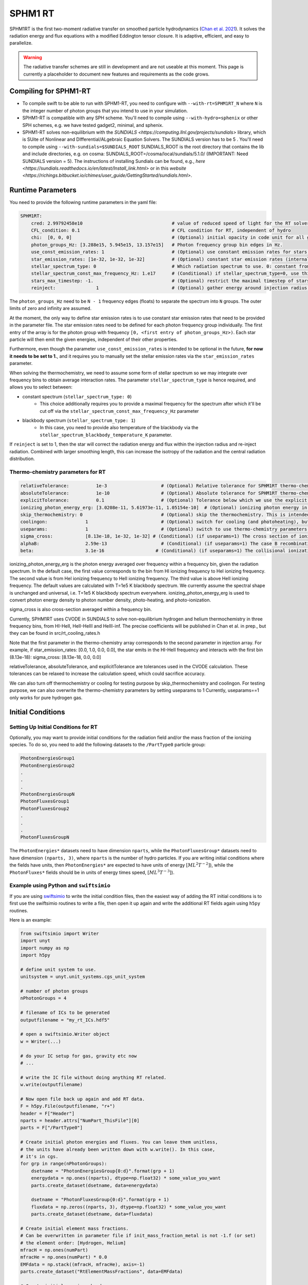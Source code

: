 .. SPHM1RT Radiative Transfer
    Tsang Keung Chan 01.2022

.. _rt_SPHM1:
   
SPHM1 RT
--------

SPHM1RT is the first two-moment radiative transfer on smoothed particle hydrodynamics (`Chan et al. 2021
<https://ui.adsabs.harvard.edu/abs/2021MNRAS.505.5784C/abstract>`_). It solves the radiation energy and flux equations with a modified Eddington tensor closure. It is adaptive, efficient, and easy to parallelize.

.. warning::
    The radiative transfer schemes are still in development and are not useable
    at this moment. This page is currently a placeholder to document new
    features and requirements as the code grows.


Compiling for SPHM1-RT
~~~~~~~~~~~~~~~~~~~~~~

-   To compile swift to be able to run with SPHM1-RT, you need to configure with
    ``--with-rt=SPHM1RT_N`` where ``N`` is the integer number of photon groups that 
    you intend to use in your simulation.

-   SPHM1-RT is compatible with any SPH scheme. You'll
    need to compile using ``--with-hydro=sphenix`` or other SPH schemes, e.g. we have tested gadget2, minimal, and sphenix.

-   SPHM1-RT solves non-equilibrium with the `SUNDIALS <https://computing.llnl.gov/projects/sundials>` library, 
    which is SUite of Nonlinear and DIfferential/ALgebraic Equation Solvers. The SUNDIALS version has to be  5 . 
    You'll need to compile using ``--with-sundials=$SUNDIALS_ROOT``    
    SUNDIALS_ROOT is the root directory that contains the lib and include directories, e.g. on cosma:
    SUNDIALS_ROOT=/cosma/local/sundials/5.1.0/
    (IMPORTANT: Need SUNDIALS version  = 5). 
    The instructions of installing Sundials can be found, e.g., 
    `here <https://sundials.readthedocs.io/en/latest/Install_link.html>` or in this `website 
    <https://richings.bitbucket.io/chimes/user_guide/GettingStarted/sundials.html>`.



Runtime Parameters
~~~~~~~~~~~~~~~~~~

You need to provide the following runtime parameters in the yaml file:

.. code:: yaml

    SPHM1RT:
        cred: 2.99792458e10                                 # value of reduced speed of light for the RT solver in code unit
        CFL_condition: 0.1                                  # CFL condition for RT, independent of hydro 
        chi:  [0, 0, 0]                                     # (Optional) initial opacity in code unit for all gas particles
        photon_groups_Hz: [3.288e15, 5.945e15, 13.157e15]   # Photon frequency group bin edges in Hz.
        use_const_emission_rates: 1                         # (Optional) use constant emission rates for stars as defined with star_emission_rates_erg_LSol parameter
        star_emission_rates: [1e-32, 1e-32, 1e-32]          # (Optional) constant star emission rates (internal unit: energy/time) for each photon frequency group to use if use_constant_emission_rates is set.
        stellar_spectrum_type: 0                            # Which radiation spectrum to use. 0: constant from 0 until some max frequency set by stellar_spectrum_const_max_frequency_Hz. 1: blackbody spectrum.
        stellar_spectrum_const_max_frequency_Hz: 1.e17      # (Conditional) if stellar_spectrum_type=0, use this maximal frequency for the constant spectrum. 
        stars_max_timestep: -1.                             # (Optional) restrict the maximal timestep of stars to this value (in internal units). Set to negative to turn off.
        reinject:               1                           # (Optional) gather energy around injection radius and re-inject the energy


The ``photon_groups_Hz`` need to be ``N - 1`` frequency edges (floats) to separate 
the spectrum into ``N`` groups. The outer limits of zero and infinity are 
assumed.

At the moment, the only way to define star emission rates is to use constant
star emission rates that need to be provided in the parameter file. The star 
emission rates need to be defined for each photon frequency group individually.
The first entry of the array is for the photon group with frequency 
``[0, <first entry of photon_groups_Hz>)``. Each star particle will then emit
the given energies, independent of their other properties.

Furthermore, even though the parameter ``use_const_emission_rates`` is 
intended to be optional in the future, **for now it needs to be set to 1.**, and
it requires you to manually set the stellar emission rates via the
``star_emission_rates`` parameter.

When solving the thermochemistry, we need to assume some form of stellar
spectrum so we may integrate over frequency bins to obtain average interaction
rates. The parameter ``stellar_spectrum_type`` is hence required, and allows you
to select between:

- constant spectrum (``stellar_spectrum_type: 0``)
    - This choice additionally requires you to provide a maximal frequency for
      the spectrum after which it'll be cut off via the 
      ``stellar_spectrum_const_max_frequency_Hz`` parameter

- blackbody spectrum (``stellar_spectrum_type: 1``)
    - In this case, you need to provide also temperature of the blackbody via the 
      ``stellar_spectrum_blackbody_temperature_K`` parameter.

If ``reinject`` is set to 1, then the star will correct the radiation energy and 
flux within the injection radius and re-inject radiation. Combined with larger 
smoothing length, this can increase the isotropy of the radiation and the central 
radiation distribution. 



Thermo-chemistry parameters for RT
``````````````````````````````````
.. code:: yaml

    relativeTolerance:          1e-3                    # (Optional) Relative tolerance for SPHM1RT thermo-chemistry intergration
    absoluteTolerance:          1e-10                   # (Optional) Absolute tolerance for SPHM1RT thermo-chemistry integration
    explicitTolerance:          0.1                     # (Optional) Tolerance below which we use the explicit solution in SPHM1RT thermo-chemistry
    ionizing_photon_energy_erg: [3.0208e-11, 5.61973e-11, 1.05154e-10]  # (Optional) ionizing photon energy in erg averaged over frequency bins
    skip_thermochemistry: 0                             # (Optional) skip the thermochemistry. This is intended only for debugging and testing the radiation transport, as it breaks the purpose of RT.
    coolingon:              1                           # (Optional) switch for cooling (and photoheating), but photo-ionization will be ongoing even if coolingon==0 
    useparams:              1                           # (Optional) switch to use thermo-chemistry parameters from the parameter file
    sigma_cross:            [8.13e-18, 1e-32, 1e-32] # (Conditional) (if useparams=1) The cross section of ionizing photons for hydrogen (cm^2)
    alphaB:                 2.59e-13                    # (Conditional) (if useparams=1) The case B recombination coefficient for hydrogen (cgs)
    beta:                   3.1e-16                   # (Conditional) (if useparams=1) The collisional ionization coefficient for hydrogen (cgs)


ionizing_photon_energy_erg is the photon energy averaged over frequency within a frequency bin, given the radiation spectrum. In the default case, 
the first value corresponds to the bin from HI ionizing frequency to HeI ionizing frequency.
The second value is from HeI ionizing frequency to HeII ionizing frequency.
The third value is above HeII ionizing frequency.
The default values are calculated with T=1e5 K blackbody spectrum.
We currently assume the spectral shape is unchanged and universal, i.e. T=1e5 K blackbody spectrum everywhere. 
ionizing_photon_energy_erg is used to convert photon energy density to photon number density, photo-heating, and photo-ionization.



sigma_cross is also cross-section averaged within a frequency bin. 

Currently, SPHM1RT uses CVODE in SUNDIALS to solve non-equilibrium hydrogen and helium thermochemistry in three frequency bins,
from HI-HeII, HeII-HeIII and HeIII-inf. The precise coefficients will be published in Chan et al. in prep.,
but they can be found in src/rt_cooling_rates.h

Note that the first parameter in the thermo-chemistry array 
corresponds to the second parameter in injection array. For example, if
star_emission_rates: [0.0, 1.0, 0.0, 0.0], 
the star emits in the HI-HeII frequency and interacts with the first bin (8.13e-18):
sigma_cross:            [8.13e-18, 0.0, 0.0]

relativeTolerance, absoluteTolerance, and explicitTolerance are tolerances used in the CVODE calculation. 
These tolerances can be relaxed to increase the calculation speed, which could sacrifice accuracy.

We can also turn off thermochemistry or cooling for testing purpose by skip_thermochemistry and coolingon.
For testing purpose, we can also overwrite the thermo-chemistry parameters by setting useparams to 1
Currently, useparams==1 only works for pure hydrogen gas.




Initial Conditions
~~~~~~~~~~~~~~~~~~


Setting Up Initial Conditions for RT
````````````````````````````````````

Optionally, you may want to provide initial conditions for the radiation field
and/or the mass fraction of the ionizing species.
To do so, you need to add the following datasets to the ``/PartType0`` particle
group:

.. code:: 

   PhotonEnergiesGroup1
   PhotonEnergiesGroup2 
   .
   .
   .
   PhotonEnergiesGroupN
   PhotonFluxesGroup1
   PhotonFluxesGroup2
   .
   .
   .
   PhotonFluxesGroupN


The ``PhotonEnergies*`` datasets need to have dimension ``nparts``, while the
``PhotonFluxesGroup*`` datasets need to have dimension ``(nparts, 3)``, where
``nparts`` is the number of hydro particles. If you are writing initial
conditions where the fields have units, then ``PhotonEnergies*`` are expected to
have units of energy :math:`[M L^2 T^{-2}]`), while the ``PhotonFluxes*`` fields
should be in units of energy times speed, :math:`[M L^3
T^{-3}]`).


Example using Python and ``swiftsimio``
````````````````````````````````````````

If you are using `swiftsimio <https://github.com/SWIFTSIM/swiftsimio>`_ to write
the initial condition files, then the easiest way of adding the RT initial
conditions is to first use the swiftsimio routines to write a file, then open it
up again and write the additional RT fields again using ``h5py`` routines.

Here is an example:

.. code:: python

    from swiftsimio import Writer
    import unyt
    import numpy as np
    import h5py

    # define unit system to use.
    unitsystem = unyt.unit_systems.cgs_unit_system

    # number of photon groups
    nPhotonGroups = 4

    # filename of ICs to be generated
    outputfilename = "my_rt_ICs.hdf5"

    # open a swiftsimio.Writer object
    w = Writer(...)

    # do your IC setup for gas, gravity etc now
    # ... 

    # write the IC file without doing anything RT related.
    w.write(outputfilename)

    # Now open file back up again and add RT data.
    F = h5py.File(outputfilename, "r+")
    header = F["Header"]
    nparts = header.attrs["NumPart_ThisFile"][0]
    parts = F["/PartType0"]

    # Create initial photon energies and fluxes. You can leave them unitless, 
    # the units have already been written down with w.write(). In this case, 
    # it's in cgs.
    for grp in range(nPhotonGroups):
        dsetname = "PhotonEnergiesGroup{0:d}".format(grp + 1)
        energydata = np.ones((nparts), dtype=np.float32) * some_value_you_want
        parts.create_dataset(dsetname, data=energydata)

        dsetname = "PhotonFluxesGroup{0:d}".format(grp + 1)
        fluxdata = np.zeros((nparts, 3), dtype=np.float32) * some_value_you_want
        parts.create_dataset(dsetname, data=fluxdata)

    # Create initial element mass fractions.
    # Can be overwritten in parameter file if init_mass_fraction_metal is not -1.f (or set)
    # the element order: [Hydrogen, Helium]
    mfracH = np.ones(numPart)
    mfracHe = np.ones(numPart) * 0.0
    EMFdata = np.stack((mfracH, mfracHe), axis=-1)
    parts.create_dataset("RtElementMassFractions", data=EMFdata)

    # Create initial species abundances.
    # abundance is in n_X/n_H unit.
    # Can be overwritten in parameter file if useabundances = 1
    # the abundance order: [e, HI, HII, HeI, HeII, HeIII]
    Ae = np.ones(numPart) * 0.0   
    AHI = np.ones(numPart) * 1.0  
    AHII = np.ones(numPart) * 0.0 
    AHeI = np.ones(numPart) * 0.0 
    AHeII = np.ones(numPart) * 0.0 
    AHeIII = np.ones(numPart) * 0.0 
    SAdata = np.stack((Ae, AHI, AHII, AHeI, AHeII, AHeIII), axis=-1)    
    parts.create_dataset("RtSpeciesAbundances", data=SAdata)

    # close up, and we're done!
    F.close()



Generate Ionization Mass Fractions Using SWIFT
``````````````````````````````````````````````

.. warning:: Using SWIFT to generate initial ionization mass fractions will
   overwrite the mass fractions that have been read in from the initial 
   conditions.

Optionally, you can use SWIFT to generate the initial mass fractions of the
elements. To set the initial mass fractions of all particles to the same
value, use the following parameters in the yaml parameter file:

.. code:: yaml

  init_mass_fraction_metal:     0.                    # (Optional) Inital mass fraction of particle mass in *all* metals (if it is set or not equal to -1.F, the initial fraction will be over-written.)
  init_mass_fraction_Hydrogen:  1.0                   # (Conditional) (if init_mass_fraction_metal != -1.0f) Inital mass fraction of particle mass in Hydrogen
  init_mass_fraction_Helium:    0.0                   # (Conditional) (if init_mass_fraction_metal != -1.0f) Inital mass fraction of particle mass in Helium

To set the species abundances of all particles to the same
value, use the following parameters in the yaml parameter file:

.. code:: yaml

  useabundances:              1                       # (Optional) use the species abundances below, instead of reading from initial condition
  init_species_abundance_e:        1e-5               # (Conditional) (if useabundances==1) free electron abundances (in unit hydrogen number density:nH)
  init_species_abundance_HI:       0.99999            # (Conditional) (if useabundances==1) HI abundances (in unit hydrogen number density:nH)
  init_species_abundance_HII:      1e-5               # (Conditional) (if useabundances==1) HII abundances (in unit hydrogen number density:nH)
  init_species_abundance_HeI:      0.0                # (Conditional) (if useabundances==1) HeI abundances (in unit hydrogen number density:nH)
  init_species_abundance_HeII:     0.0                # (Conditional) (if useabundances==1) HeII abundances (in unit hydrogen number density:nH)
  init_species_abundance_HeIII:    0.0                # (Conditional) (if useabundances==1) HeIII abundances (in unit hydrogen number density:nH)


Accessing Output Data
~~~~~~~~~~~~~~~~~~~~~~

We recommend using `swiftsimio <https://github.com/SWIFTSIM/swiftsimio>`_ to 
access the RT related snapshot data. The compatibility is being maintained.
Here's an example how to access some specific quantities that you might find
useful:


.. code:: python

    #!/usr/bin/env python3

    import swiftsimio
    import unyt

    data = swiftsimio.load("output_0001.hdf5")
    meta = data.metadata



    # Accessing RT Related Metadata
    # ---------------------------------

    # get scheme name: "SPH M1closure"
    scheme = str(meta.subgrid_scheme["RT Scheme"].decode("utf-8"))

    # number of photon groups used
    ngroups = int(meta.subgrid_scheme["PhotonGroupNumber"])

    # get the reduced speed of light that was used. Will have unyts.
    reduced_speed_of_light = meta.reduced_lightspeed




    # Accessing Photon Data
    # ------------------------

    # accessing a photon group directly
    # NOTE: group names start with 1
    group_1_photon_energies = data.gas.photon_energies.group1
    group_1_photon_fluxes_x = data.gas.photon_fluxes.Group1X
    group_1_photon_fluxes_y = data.gas.photon_fluxes.Group1Y
    group_1_photon_fluxes_z = data.gas.photon_fluxes.Group1Z

    # want to stack all fluxes into 1 array?
    group1fluxes = swiftsimio.cosmo_array(
        unyt.uvstack(
            (group_1_photon_fluxes_x, group_1_photon_fluxes_y, group_1_photon_fluxes_z)
        ),
        group_1_photon_fluxes_x.units,
    ).T
    # group1fluxes.shape = (npart, 3)


    # Load all photon energies in a list
    photon_energies = [
        getattr(data.gas.photon_energies, "group" + str(g + 1)) for g in range(ngroups)
    ]


    # Accessing Element mass fraction
    fH = data.gas.rt_element_mass_fractions.hydrogen
    fHe = data.gas.rt_element_mass_fractions.helium

    # Accessing Species Abundances 
    # abundance is in n_X/n_H unit.
    # -------------------------------
    Ae = data.gas.rt_species_abundances.e
    AHI = data.gas.rt_species_abundances.HI
    AHII = data.gas.rt_species_abundances.HII
    AHeI = data.gas.rt_species_abundances.HeI
    AHeII = data.gas.rt_species_abundances.HeII
    AHeIII = data.gas.rt_species_abundances.HeIII
